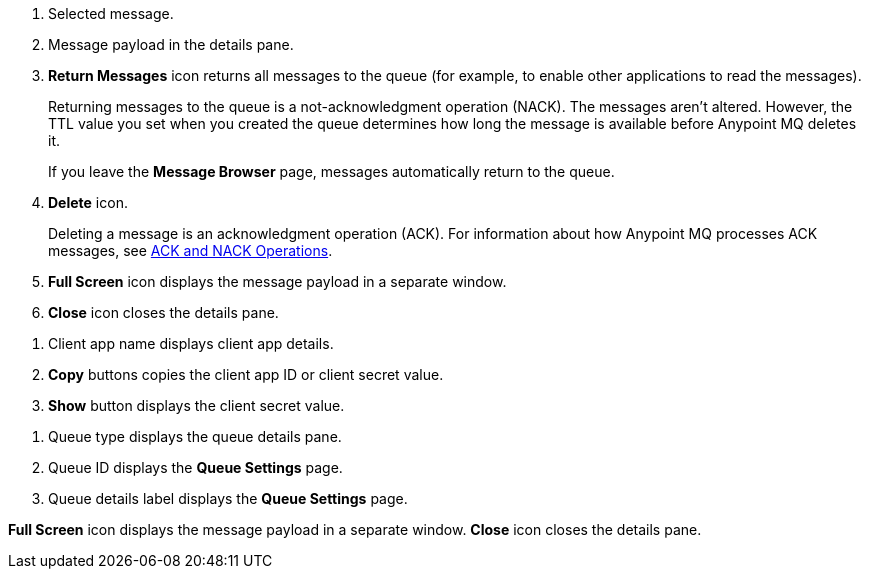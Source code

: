 // MQ Message Browser Details Table
// tag::mqMsgBrowserDetails[]
[calloutlist]
.. Selected message.
.. Message payload in the details pane.
.. *Return Messages* icon returns all messages to the queue (for example, to enable other applications to read the messages).
+
Returning messages to the queue is a not-acknowledgment operation (NACK). The messages aren't altered. However, the TTL value you set when you created the queue determines how long the message is available before Anypoint MQ deletes it.
+
If you leave the *Message Browser* page, messages automatically return to the queue.
.. *Delete* icon.
+
Deleting a message is an acknowledgment operation (ACK). For information about how Anypoint MQ processes ACK messages, see xref:anypoint-mq-connector::anypoint-mq-ack.adoc[ACK and NACK Operations].
.. *Full Screen* icon displays the message payload in a separate window.
.. *Close* icon closes the details pane.
// end::mqMsgBrowserDetails[]


// tag::mqClientAppsDetail[]
[calloutlist]
... Client app name displays client app details.
... *Copy* buttons copies the client app ID or client secret value.
... *Show* button displays the client secret value.
// end::mqClientAppsDetail[]




// tag::mqQueueDetails[]
[calloutlist]
.. Queue type displays the queue details pane.
.. Queue ID displays the *Queue Settings* page.
.. Queue details label displays the *Queue Settings* page.
// end::mqQueueDetails[]

// tag::mqPayloadDetails[]
[calloutlist]
*Full Screen* icon displays the message payload in a separate window.
*Close* icon closes the details pane.

// end::mqPayloadDetails[]